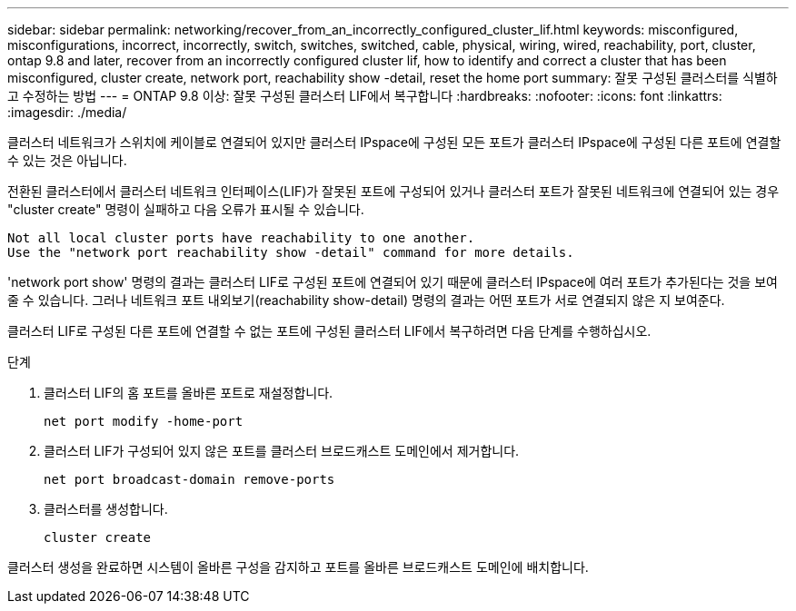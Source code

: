 ---
sidebar: sidebar 
permalink: networking/recover_from_an_incorrectly_configured_cluster_lif.html 
keywords: misconfigured, misconfigurations, incorrect, incorrectly, switch, switches, switched, cable, physical, wiring, wired, reachability, port, cluster, ontap 9.8 and later, recover from an incorrectly configured cluster lif, how to identify and correct a cluster that has been misconfigured, cluster create, network port, reachability show -detail, reset the home port 
summary: 잘못 구성된 클러스터를 식별하고 수정하는 방법 
---
= ONTAP 9.8 이상: 잘못 구성된 클러스터 LIF에서 복구합니다
:hardbreaks:
:nofooter: 
:icons: font
:linkattrs: 
:imagesdir: ./media/


[role="lead"]
클러스터 네트워크가 스위치에 케이블로 연결되어 있지만 클러스터 IPspace에 구성된 모든 포트가 클러스터 IPspace에 구성된 다른 포트에 연결할 수 있는 것은 아닙니다.

전환된 클러스터에서 클러스터 네트워크 인터페이스(LIF)가 잘못된 포트에 구성되어 있거나 클러스터 포트가 잘못된 네트워크에 연결되어 있는 경우 "cluster create" 명령이 실패하고 다음 오류가 표시될 수 있습니다.

....
Not all local cluster ports have reachability to one another.
Use the "network port reachability show -detail" command for more details.
....
'network port show' 명령의 결과는 클러스터 LIF로 구성된 포트에 연결되어 있기 때문에 클러스터 IPspace에 여러 포트가 추가된다는 것을 보여줄 수 있습니다. 그러나 네트워크 포트 내외보기(reachability show-detail) 명령의 결과는 어떤 포트가 서로 연결되지 않은 지 보여준다.

클러스터 LIF로 구성된 다른 포트에 연결할 수 없는 포트에 구성된 클러스터 LIF에서 복구하려면 다음 단계를 수행하십시오.

.단계
. 클러스터 LIF의 홈 포트를 올바른 포트로 재설정합니다.
+
....
net port modify -home-port
....
. 클러스터 LIF가 구성되어 있지 않은 포트를 클러스터 브로드캐스트 도메인에서 제거합니다.
+
....
net port broadcast-domain remove-ports
....
. 클러스터를 생성합니다.
+
....
cluster create
....


클러스터 생성을 완료하면 시스템이 올바른 구성을 감지하고 포트를 올바른 브로드캐스트 도메인에 배치합니다.
